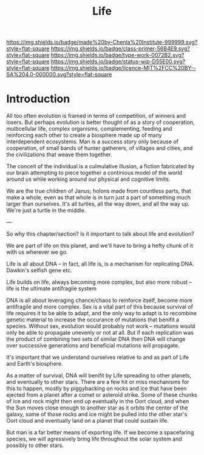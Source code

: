 #   -*- mode: org; fill-column: 60 -*-

#+TITLE: Life
#+STARTUP: showall
#+TOC: headlines 4
#+PROPERTY: filename
:PROPERTIES:
:CUSTOM_ID: 
:Name:      /home/deerpig/proj/chenla/manifesto/manifesto-life.org
:Created:   2017-10-20T08:15@Prek Leap (11.642600N-104.919210W)
:ID:        563bceff-86c9-4e71-84c1-a68e4a949626
:VER:       561734171.446045487
:GEO:       48P-491193-1287029-15
:BXID:      proj:LQR3-4347
:Class:     primer
:Type:      work
:Status:    wip
:Licence:   MIT/CC BY-SA 4.0
:END:

[[https://img.shields.io/badge/made%20by-Chenla%20Institute-999999.svg?style=flat-square]] 
[[https://img.shields.io/badge/class-primer-56B4E9.svg?style=flat-square]]
[[https://img.shields.io/badge/type-work-0072B2.svg?style=flat-square]]
[[https://img.shields.io/badge/status-wip-D55E00.svg?style=flat-square]]
[[https://img.shields.io/badge/licence-MIT%2FCC%20BY--SA%204.0-000000.svg?style=flat-square]]


* Introduction

All too often evolution is framed in terms of competition, of winners
and losers.  But perhaps evolution is better thought of as a story of
cooperation, multicellular life, complex organisms, complementing,
feeding and reinforcing each other to create a biosphere made up of
many interdependent ecosystems.  Man is a success story only because
of cooperation, of small bands of hunter gatherers, of villages and
cities, and the civilizations that weave them together.

The conceit of the individual is a culmulative illusion, a fiction
fabricated by our brain attempting to piece together a continious
model of the world around us while working around our physical and
cognitive limits.

We are the true children of Janus; holons made from countless parts,
that make a whole, even as that whole is in turn just a part of
something much larger than ourselves.  It's all turtles, all the way
down, and all the way up.  We're just a turtle in the middle.


---

So why this chapter/section?  Is it important to talk about
life and evolution?

We are part of life on this planet, and we'll have to bring
a hefty chunk of it with us wherever we go.

Life is all about DNA -- in fact, all life is, is a
mechanism for replicating DNA.  Dawkin's selfish gene etc.

Life builds on life, always becoming more complex, but also
more robust --  life is the ultimate antifragile system

DNA is all about leveraging chance/chaos to reinforce
itself, become more antifragile and more complex.  Sex is a
vital part of this because survival of life requires it to
be able to adapt, and the only way to adapt is to recombine
genetic material to increase the occurance of mutations that
benifit a species.  Without sex, evolution would probably
not work -- mutations would only be able to propagate
unevenly or not at all.  But if each replication was the
product of combining two sets of similar DNA then DNA will
change over successive generations and beneficial mutations
will propagate.

It's important that we understand ourselves relative to and
as part of Life and Earth's biosphere.

As a matter of survival, DNA will benifit by Life spreading
to other planets, and eventually to other stars.  There are
a few hit or miss mechanisms for this to happen, mostly by
piggybacking on rocks and ice that have been ejected from a
planet after a comet or asteroid strike.  Some of these
chunks of ice and rock might then end up eventually in the 
Oort cloud, and when the Sun moves close enough to another
star as it orbits the center of the galaxy, some of those
rocks and ice might be pulled into the other star's Oort
cloud and eventually land on a planet that could sustain
life.

But man is a far better means of exporting life.  If we
become a spacefaring species, we will agressively bring life
throughout the solar system and possibly to other stars.

